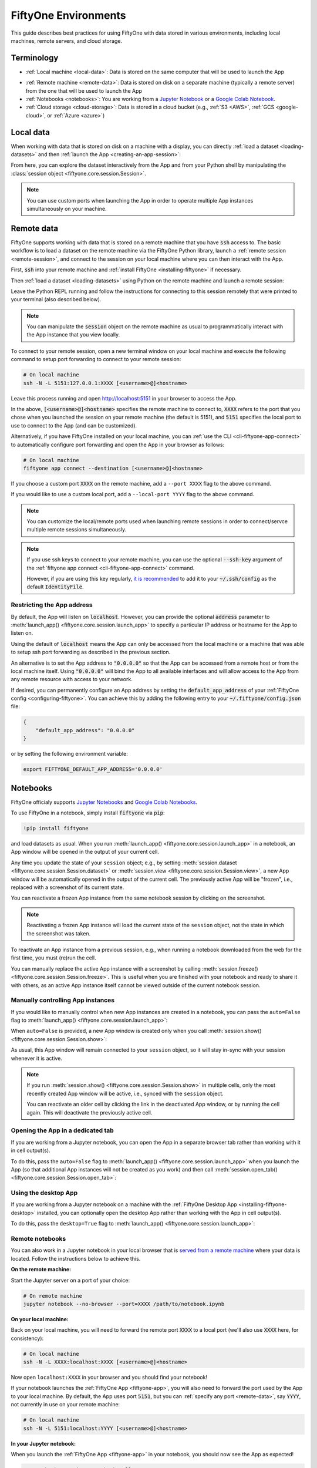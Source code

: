 .. _environments:

FiftyOne Environments
=====================

.. default-role:: code

This guide describes best practices for using FiftyOne with data stored in
various environments, including local machines, remote servers, and cloud
storage.

Terminology
___________

- :ref:`Local machine <local-data>`: Data is stored on the same computer that
  will be used to launch the App

* :ref:`Remote machine <remote-data>`: Data is stored on disk on a separate
  machine (typically a remote server) from the one that will be used to launch
  the App

* :ref:`Notebooks <notebooks>`: You are working from a
  `Jupyter Notebook <https://jupyter.org>`_ or a
  `Google Colab Notebook <https://colab.research.google.com>`_.

* :ref:`Cloud storage <cloud-storage>`: Data is stored in a cloud bucket
  (e.g., :ref:`S3 <AWS>`, :ref:`GCS <google-cloud>`, or :ref:`Azure <azure>`)

.. _local-data:

Local data
__________

When working with data that is stored on disk on a machine with a display, you
can directly :ref:`load a dataset <loading-datasets>` and then
:ref:`launch the App <creating-an-app-session>`:

.. code-block:: python
    :linenos:

    # On local machine
    import fiftyone as fo

    dataset = fo.Dataset("my-dataset")

    session = fo.launch_app(dataset)  # (optional) port=XXXX

From here, you can explore the dataset interactively from the App and from your
Python shell by manipulating the
:class:`session object <fiftyone.core.session.Session>`.

.. note::

    You can use custom ports when launching the App in order to operate
    multiple App instances simultaneously on your machine.

.. _remote-data:

Remote data
___________

FiftyOne supports working with data that is stored on a remote machine that you
have `ssh` access to. The basic workflow is to load a dataset on the remote
machine via the FiftyOne Python library, launch a
:ref:`remote session <remote-session>`, and connect to the session on your
local machine where you can then interact with the App.

First, `ssh` into your remote machine and
:ref:`install FiftyOne <installing-fiftyone>` if necessary.

Then :ref:`load a dataset <loading-datasets>` using Python on the remote
machine and launch a remote session:

.. code-block:: python
    :linenos:

    # On remote machine
    import fiftyone as fo

    dataset = fo.load_dataset(...)

    session = fo.launch_app(dataset, remote=True)  # optional: port=XXXX

Leave the Python REPL running and follow the instructions for connecting to
this session remotely that were printed to your terminal (also described
below).

.. note::

    You can manipulate the `session` object on the remote machine as usual to
    programmatically interact with the App instance that you view locally.

To connect to your remote session, open a new terminal window on your local
machine and execute the following command to setup port forwarding to connect
to your remote session:

.. code-block:: shell

    # On local machine
    ssh -N -L 5151:127.0.0.1:XXXX [<username>@]<hostname>

Leave this process running and open http://localhost:5151 in your browser to
access the App.

In the above, `[<username>@]<hostname>` specifies the remote machine to connect
to, `XXXX` refers to the port that you chose when you launched the session on
your remote machine (the default is 5151), and `5151` specifies the local port
to use to connect to the App (and can be customized).

Alternatively, if you have FiftyOne installed on your local machine, you can
:ref:`use the CLI <cli-fiftyone-app-connect>` to automatically configure port
forwarding and open the App in your browser as follows:

.. code-block:: shell

    # On local machine
    fiftyone app connect --destination [<username>@]<hostname>

If you choose a custom port `XXXX` on the remote machine, add a ``--port XXXX``
flag to the above command.

If you would like to use a custom local port, add a ``--local-port YYYY`` flag
to the above command.

.. note::

    You can customize the local/remote ports used when launching remote
    sessions in order to connect/servce multiple remote sessions
    simultaneously.

.. note::

    If you use ssh keys to connect to your remote machine, you can use the
    optional `--ssh-key` argument of the
    :ref:`fiftyone app connect <cli-fiftyone-app-connect>` command.

    However, if you are using this key regularly,
    `it is recommended <https://unix.stackexchange.com/a/494485>`_ to add it
    to your `~/.ssh/config` as the default `IdentityFile`.

.. _restricting-app-address:

Restricting the App address
~~~~~~~~~~~~~~~~~~~~~~~~~~~

By default, the App will listen on `localhost`. However, you can provide the
optional `address` parameter to
:meth:`launch_app() <fiftyone.core.session.launch_app>` to specify a particular
IP address or hostname for the App to listen on.

Using the default of `localhost` means the App can only be accessed from the
local machine or a machine that was able to setup ssh port forwarding as
described in the previous section.

An alternative is to set the App address to `"0.0.0.0"` so that the App can be
accessed from a remote host or from the local machine itself.  Using `"0.0.0.0"`
will bind the App to all available interfaces and will allow access to the App
from any remote resource with access to your network.

.. code-block:: python
    :linenos:

    import fiftyone as fo

    dataset = fo.load_dataset(...)

    # Enable connections from remote hosts
    session = fo.launch_app(dataset, remote=True, address="0.0.0.0")

If desired, you can permanently configure an App address by setting the
`default_app_address` of your :ref:`FiftyOne config <configuring-fiftyone>`.
You can achieve this by adding the following entry to your
`~/.fiftyone/config.json` file:

.. code-block:: json

    {
        "default_app_address": "0.0.0.0"
    }

or by setting the following environment variable:

.. code-block:: shell

    export FIFTYONE_DEFAULT_APP_ADDRESS='0.0.0.0'

.. _notebooks:

Notebooks
_________

FiftyOne officialy supports `Jupyter Notebooks <https://jupyter.org>`_ and
`Google Colab Notebooks <https://colab.research.google.com>`_.

To use FiftyOne in a notebook, simply install `fiftyone` via `pip`:

.. code-block:: text

    !pip install fiftyone

and load datasets as usual. When you run
:meth:`launch_app() <fiftyone.core.session.launch_app>` in a notebook, an App
window will be opened in the output of your current cell.

.. code-block:: python
    :linenos:

    import fiftyone as fo

    dataset = fo.Dataset("my-dataset")

    # Creates a session and opens the App in the output of the cell
    session = fo.launch_app(dataset)

Any time you update the state of your ``session`` object; e.g., by setting
:meth:`session.dataset <fiftyone.core.session.Session.dataset>` or
:meth:`session.view <fiftyone.core.session.Session.view>`, a new App window
will be automatically opened in the output of the current cell. The previously
active App will be "frozen", i.e., replaced with a screenshot of its current
state.

.. code-block:: python
    :linenos:

    # A new App window will be created in the output of this cell, and the
    # previously active App instance will be replaced with a screenshot
    session.view = dataset.take(10)

You can reactivate a frozen App instance from the same notebook session by
clicking on the screenshot.

.. note::

    Reactivating a frozen App instance will load the current state of the
    ``session`` object, not the state in which the screenshot was taken.

To reactivate an App instance from a previous session, e.g., when running a
notebook downloaded from the web for the first time, you must (re)run the cell.

You can manually replace the active App instance with a screenshot by calling
:meth:`session.freeze() <fiftyone.core.session.Session.freeze>`. This is
useful when you are finished with your notebook and ready to share it with
others, as an active App instance itself cannot be viewed outside of the
current notebook session.

.. code-block:: python
    :linenos:

    # Replace active App instance with screenshot so App state is viewable offline
    session.freeze()

Manually controlling App instances
~~~~~~~~~~~~~~~~~~~~~~~~~~~~~~~~~~

If you would like to manually control when new App instances are created in a
notebook, you can pass the ``auto=False`` flag to
:meth:`launch_app() <fiftyone.core.session.launch_app>`:

.. code-block:: python
    :linenos:

    # Creates a session but does not open an App instance
    session = fo.launch_app(dataset, auto=False)

When ``auto=False`` is provided, a new App window is created only when you call
:meth:`session.show() <fiftyone.core.session.Session.show>`:

.. code-block:: python
    :linenos:

    # Update the session's view; no App window is created
    session.view = dataset.take(10)

    # In another cell

    # Now open an App window in the cell's output
    session.show()

As usual, this App window will remain connected to your ``session`` object, so
it will stay in-sync with your session whenever it is active.

.. note::

    If you run :meth:`session.show() <fiftyone.core.session.Session.show>` in
    multiple cells, only the most recently created App window will be active,
    i.e., synced with the ``session`` object.

    You can reactivate an older cell by clicking the link in the deactivated
    App window, or by running the cell again. This will deactivate the
    previously active cell.

.. _opening-app-dedicated-tab:

Opening the App in a dedicated tab
~~~~~~~~~~~~~~~~~~~~~~~~~~~~~~~~~~

If you are working from a Jupyter notebook, you can open the App in a separate
browser tab rather than working with it in cell output(s).

To do this, pass the ``auto=False`` flag to
:meth:`launch_app() <fiftyone.core.session.launch_app>` when you launch the
App (so that additional App instances will not be created as you work) and then
call :meth:`session.open_tab() <fiftyone.core.session.Session.open_tab>`:

.. code-block:: python
    :linenos:

    # Launch the App in a dedicated browser tab
    session = fo.launch_app(dataset, auto=False)
    session.open_tab()

Using the desktop App
~~~~~~~~~~~~~~~~~~~~~

If you are working from a Jupyter notebook on a machine with the
:ref:`FiftyOne Desktop App <installing-fiftyone-desktop>` installed, you can
optionally open the desktop App rather than working with the App in cell
output(s).

To do this, pass the ``desktop=True`` flag to
:meth:`launch_app() <fiftyone.core.session.launch_app>`:

.. code-block:: python
    :linenos:

    # Creates a session and launches the desktop App
    session = fo.launch_app(dataset, desktop=True)

.. _remote-notebooks:

Remote notebooks
~~~~~~~~~~~~~~~~

You can also work in a Jupyter notebook in your local browser that is
`served from a remote machine <https://ljvmiranda921.github.io/notebook/2018/01/31/running-a-jupyter-notebook>`_
where your data is located. Follow the instructions below to achieve this.

**On the remote machine:**

Start the Jupyter server on a port of your choice:

.. code:: shell

    # On remote machine
    jupyter notebook --no-browser --port=XXXX /path/to/notebook.ipynb

**On your local machine:**

Back on your local machine, you will need to forward the remote port `XXXX` to
a local port (we'll also use `XXXX` here, for consistency):

.. code:: shell

    # On local machine
    ssh -N -L XXXX:localhost:XXXX [<username>@]<hostname>

Now open ``localhost:XXXX`` in your browser and you should find your notebook!

If your notebook launches the :ref:`FiftyOne App <fiftyone-app>`, you will also
need to forward the port used by the App to your local machine. By default,
the App uses port `5151`, but you can :ref:`specify any port <remote-data>`,
say `YYYY`, not currently in use on your remote machine:

.. code:: shell

    # On local machine
    ssh -N -L 5151:localhost:YYYY [<username>@]<hostname>

**In your Jupyter notebook:**

When you launch the :ref:`FiftyOne App <fiftyone-app>` in your notebook, you
should now see the App as expected!

.. code:: python

    # Launch the App in a notebook cell
    session = fo.launch_app(dataset)  # port=YYYY

If you chose a port `YYYY` other than the default `5151`, you will need to
specify it when launching App instances per the commented argument above.

Note that you can also open the App
:ref:`in a dedicated tab <opening-app-dedicated-tab>`:

.. code:: python

    # Launch the App in a dedicated browser tab
    session = fo.launch_app(dataset, auto=False)  # port=YYYY
    session.open_tab()

.. _docker:

Docker
______

The FiftyOne repository contains a
`Dockerfile <https://github.com/voxel51/fiftyone/blob/develop/Dockerfile>`_
that you can use/customize to build and run Docker images containing source
or release builds of FiftyOne.

Building an image
~~~~~~~~~~~~~~~~~

First, clone the repository:

.. code:: shell

    git clone https://github.com/voxel51/fiftyone
    cd fiftyone

If you want a source install of FiftyOne, then build a wheel:

.. code:: shell

    make python

If you want to install a FiftyOne release, then make the suggested modification
in the
`Dockerfile <https://github.com/voxel51/fiftyone/blob/develop/Dockerfile>`_.

Next, build the image:

.. code:: shell

    docker build -t voxel51/fiftyone .

The default image uses Ubuntu 20.04 and Python 3.8, but you can customize these
via optional build arguments:

.. code:: shell

    docker build \
        --build-arg BASE_IMAGE=ubuntu:18.04 \
        --build-arg PYTHON_VERSION=3.9 \
        -t voxel51/fiftyone .

Refer to the
`Dockerfile <https://github.com/voxel51/fiftyone/blob/develop/Dockerfile>`_ for
additional Python packages that you may wish to include in your build.

Running an image
~~~~~~~~~~~~~~~~

The image is designed to persist all data in a single `/fiftyone` directory
with the following organization:

.. code:: text

    /fiftyone/
        db/             # FIFTYONE_DATABASE_DIR
        default/        # FIFTYONE_DEFAULT_DATASET_DIR
        zoo/
            datasets/   # FIFTYONE_DATASET_ZOO_DIR
            models/     # FIFTYONE_MODEL_ZOO_DIR

Therefore, to run a container, you should mount `/fiftyone` as a local volume
via `--mount` or `-v`, as shown below:

.. code:: shell

    SHARED_DIR=/path/to/shared/dir

    docker run -v ${SHARED_DIR}:/fiftyone -p 5151:5151 -it voxel51/fiftyone

The `-p 5151:5151` option is required so that when you
:ref:`launch the App <creating-an-app-session>` from within the container you
can connect to it at http://localhost:5151 in your browser.

You can also include the `-e` or `--env-file` options if you need to further
:ref:`configure FiftyOne <configuring-fiftyone>`.

By default, running the image launches an IPython shell, which you can use as
normal:

.. code:: python

    import fiftyone as fo
    import fiftyone.zoo as foz

    dataset = foz.load_zoo_dataset("quickstart")
    session = fo.launch_app(dataset)

.. note::

    Any datasets you create inside the Docker image must refer to media
    files within `SHARED_DIR` or another mounted volume if you intend to work
    with datasets between sessions.

.. note::

    FiftyOne should automatically detect that it is running inside a Docker
    container. However, if you are unable to load the App in your browser, you
    may need to manually :ref:`set the App address <restricting-app-address>`
    to `0.0.0.0`:

    .. code:: python

        session = fo.launch_app(..., address="0.0.0.0")

Connecting to a localhost database
~~~~~~~~~~~~~~~~~~~~~~~~~~~~~~~~~~

If you are using a
:ref:`self-managed database <configuring-mongodb-connection>` that you
ordinarily connect to via a URI like `mongodb://localhost`, then you will need
to tweak this slightly when working in Docker. See
`this question <https://stackoverflow.com/q/24319662>`_ for details.

On Linux, include `--network="host"` in your `docker run` command and use
`mongodb://127.0.0.1` for your URI.

On Mac or Windows, use `mongodb://host.docker.internal` for your URI.

.. _cloud-storage:

Cloud storage
_____________

You can work with data in cloud storage buckets in FiftyOne by mounting the
buckets as local drives on a cloud compute instance.

The following sections describe how to do this in the :ref:`AWS <aws>`,
:ref:`Google Cloud <google-cloud>`, and :ref:`Miscrosoft Azure <azure>`
environments.

.. note::

    Want native cloud data support?

    `Contact us <https://voxel51.com/#teams-form>`_ about FiftyOne Teams, an
    open source-compatible enterprise deployment of FiftyOne with multiuser
    collaboration features, native cloud dataset support, and much more!

.. _aws:

AWS
~~~

If your data is stored in an AWS S3 bucket, we recommend mounting the bucket as
a local drive on an EC2 instance and then accessing the data using the standard
workflow for remote data.

The steps below outline the process.

**Step 1**

`Create an EC2 instance <https://docs.aws.amazon.com/AWSEC2/latest/UserGuide/EC2_GetStarted.html>`_.
We recommend a Linux instance.

**Step 2**

Now `ssh into the instance <https://docs.aws.amazon.com/AWSEC2/latest/UserGuide/AccessingInstancesLinux.html>`_
and :ref:`install FiftyOne <installing-fiftyone>` if necessary.

.. code-block:: shell

    # On remote machine
    pip install fiftyone

.. note::

    You may need to :ref:`install some system packages <compute-instance-setup>`
    on your compute instance instance in order to run FiftyOne.

**Step 3**

Mount the S3 bucket as a local drive.

We recommend using `s3fs-fuse <https://github.com/s3fs-fuse/s3fs-fuse>`_ for
this. You will need to make a `.passwd-s3fs` file that contains your AWS
credentials as outlined in the
`s3fs-fuse README <https://github.com/s3fs-fuse/s3fs-fuse>`_.

.. code-block:: shell

    # On remote machine
    s3fs <bucket-name> /path/to/mount/point \
        -o passwd_file=.passwd-s3fs \
        -o umask=0007,uid=<your-user-id>

**Step 4**

Now that you can access your data from the compute instance, start up Python
and :ref:`create a FiftyOne dataset <loading-datasets>` whose filepaths are in
the mount point you specified above. Then you can launch the App and work with
it locally in your browser using :ref:`remote sessions <remote-data>`.

.. _google-cloud:

Google Cloud
~~~~~~~~~~~~

If your data is stored in a Google Cloud storage bucket, we recommend mounting
the bucket as a local drive on a GC compute instance and then accessing the
data using the standard workflow for remote data.

The steps below outline the process.

**Step 1**

`Create a GC compute instance <https://cloud.google.com/compute/docs/quickstart-linux>`_.
We recommend a Linux instance.

**Step 2**

Now `ssh into the instance <https://cloud.google.com/compute/docs/quickstart-linux#connect_to_your_instance>`_
and :ref:`install FiftyOne <installing-fiftyone>` if necessary.

.. code-block:: shell

    # On remote machine
    pip install fiftyone

.. note::

    You may need to :ref:`install some system packages <compute-instance-setup>`
    on your compute instance instance in order to run FiftyOne.

**Step 3**

Mount the GCS bucket as a local drive.

We recommend using `gcsfuse <https://github.com/GoogleCloudPlatform/gcsfuse>`_
to do this:

.. code-block:: shell

    # On remote machine
    gcsfuse --implicit-dirs my-bucket /path/to/mount

**Step 4**

Now that you can access your data from the compute instance, start up Python
and :ref:`create a FiftyOne dataset <loading-datasets>` whose filepaths are in
the mount point you specified above. Then you can launch the App and work with
it locally in your browser using :ref:`remote sessions <remote-data>`.

.. _azure:

Microsoft Azure
~~~~~~~~~~~~~~~

If your data is stored in an Azure storage bucket, we recommend mounting the
bucket as a local drive on an Azure compute instance and then accessing the
data using the standard workflow for remote data.

The steps below outline the process.

**Step 1**

`Create an Azure compute instance <https://docs.microsoft.com/en-us/azure/virtual-machines/linux/quick-create-portal>`_.
We recommend a Linux instance.

**Step 2**

Now `ssh into the instance <https://docs.microsoft.com/en-us/azure/virtual-machines/linux/quick-create-portal#connect-to-virtual-machine>`_
and :ref:`install FiftyOne <installing-fiftyone>` if necessary.

.. code-block:: shell

    # On remote machine
    pip install fiftyone

.. note::

    You may need to :ref:`install some system packages <compute-instance-setup>`
    on your compute instance instance in order to run FiftyOne.

**Step 3**

Mount the Azure storage container in the instance.

This is fairly straight forward if your data is stored in a blob container.
We recommend using `blobfuse <https://github.com/Azure/azure-storage-fuse>`_
for this.

**Step 4**

Now that you can access your data from the compute instance, start up Python
and :ref:`create a FiftyOne dataset <loading-datasets>` whose filepaths are in
the mount point you specified above. Then you can launch the App and work with
it locally in your browser using :ref:`remote sessions <remote-data>`.

.. _compute-instance-setup:

Setting up a cloud instance
___________________________

When you create a fresh cloud compute instance, you may need to install some
system packages in order to install and use FiftyOne.

For example, the script below shows a set of commands that may be used to
configure a Debian-like Linux instance, after which you should be able to
successfully :ref:`install FiftyOne <installing-fiftyone>`.

.. code-block:: shell

    # Example setup script for a Debian-like virtual machine

    # System packages
    sudo apt update
    sudo apt -y upgrade
    sudo apt install -y build-essential
    sudo apt install -y unzip
    sudo apt install -y cmake
    sudo apt install -y cmake-data
    sudo apt install -y pkg-config
    sudo apt install -y libsm6
    sudo apt install -y libxext6
    sudo apt install -y libssl-dev
    sudo apt install -y libffi-dev
    sudo apt install -y libxml2-dev
    sudo apt install -y libxslt1-dev
    sudo apt install -y zlib1g-dev
    sudo apt install -y python3
    sudo apt install -y python-dev
    sudo apt install -y python3-dev
    sudo apt install -y python3-pip
    sudo apt install -y python3-venv
    sudo apt install -y ffmpeg  # if working with video

    # (Recommended) Create a virtual environment
    python3 -m venv fiftyone-env
    . fiftyone-env/bin/activate

    # Python packages
    pip install --upgrade pip setuptools wheel
    pip install ipython
